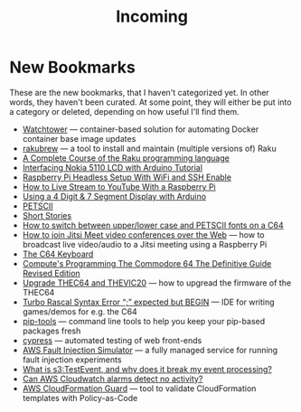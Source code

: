 #+title: Incoming

* New Bookmarks

  These are the new bookmarks, that I haven't categorized yet. In
  other words, they haven't been curated. At some point, they will
  either be put into a category or deleted, depending on how useful
  I'll find them.

- [[https://containrrr.dev/watchtower/][Watchtower]] — container-based solution for automating Docker container base image updates
- [[https://rakubrew.org/][rakubrew]] — a tool to install and maintain (multiple versions of) Raku
- [[https://course.raku.org/][A Complete Course of the Raku programming language]]
- [[https://electronicshobbyists.com/interfacing-nokia-5110-lcd-with-arduino-nokia-5110-arduino-tutorial/][Interfacing Nokia 5110 LCD with Arduino Tutorial]]
- [[https://www.gngrninja.com/code/2019/3/10/raspberry-pi-headless-setup-with-wifi-and-ssh-enabled][Raspberry Pi Headless Setup With WiFi and SSH Enable]]
- [[https://www.makeuseof.com/tag/live-stream-youtube-raspberry-pi/][How to Live Stream to YouTube With a Raspberry Pi]]
- [[https://www.instructables.com/Using-a-4-digit-7-segment-display-with-arduino/][Using a 4 Digit & 7 Segment Display with Arduino]]
- [[https://www.c64-wiki.com/wiki/PETSCII][PETSCII]]
- [[http://www.bibliomania.com/0/5/frameset.html][Short Stories]]
- [[https://wpguru.co.uk/2014/06/how-to-switch-between-upperlower-case-and-petscii-fonts-on-a-c64/][How to switch between upper/lower case and PETSCII fonts on a C64]]
- [[https://www.linux-projects.org/uv4l/tutorials/jitsi-meet/][How to join Jitsi Meet video conferences over the Web]] — how to broadcast live video/audio to a Jitsi meeting using a Raspberry Pi
- [[https://www.c64-wiki.com/wiki/Keyboard][The C64 Keyboard]]
- [[https://archive.org/details/computes-programming-the-commodore-64-the-definitive-guide-revised-edition/mode/2up][Compute's Programming The Commodore 64 The Definitive Guide Revised Edition]]
- [[https://retrogames.biz/thec64/support/upgrade-thec64][Upgrade THEC64 and THEVIC20]] — how to upgread the firmware of the THEC64
- [[https://lemonspawn.com/][Turbo Rascal Syntax Error “;” expected but BEGIN]] — IDE for writing games/demos for e.g. the C64
- [[https://github.com/jazzband/pip-tools][pip-tools]] — command line tools to help you keep your pip-based packages fresh
- [[https://www.cypress.io/][cypress]] — automated testing of web front-ends
- [[https://aws.amazon.com/fis/][AWS Fault Injection Simulator]] — a fully managed service for running fault injection experiments
- [[https://www.mikulskibartosz.name/what-is-s3-test-event/][What is s3:TestEvent, and why does it break my event processing?]]
- [[https://stackoverflow.com/questions/40854773/can-aws-cloudwatch-alarms-detect-no-activity][Can AWS Cloudwatch alarms detect no activity?]]
- [[https://github.com/aws-cloudformation/cloudformation-guard][AWS CloudFormation Guard]] — tool to validate CloudFormation templates with Policy-as-Code

